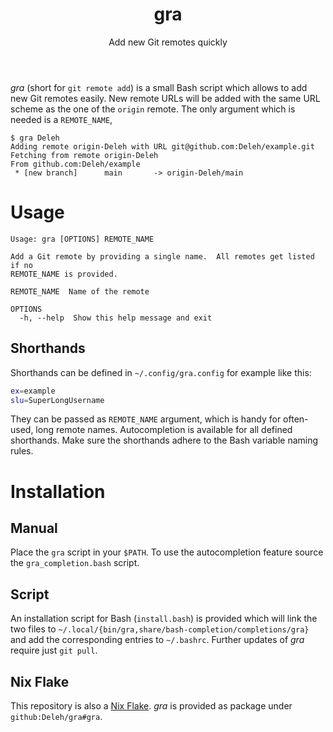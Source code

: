#+title: gra
#+subtitle: Add new Git remotes quickly


/gra/ (short for =git remote add=) is a small Bash script which allows to add new Git remotes easily.
New remote URLs will be added with the same URL scheme as the one of the =origin= remote.
The only argument which is needed is a =REMOTE_NAME=,

#+begin_example
  $ gra Deleh
  Adding remote origin-Deleh with URL git@github.com:Deleh/example.git
  Fetching from remote origin-Deleh
  From github.com:Deleh/example
   * [new branch]      main       -> origin-Deleh/main
#+end_example

* Usage

#+begin_example
  Usage: gra [OPTIONS] REMOTE_NAME

  Add a Git remote by providing a single name.  All remotes get listed if no
  REMOTE_NAME is provided.

  REMOTE_NAME  Name of the remote

  OPTIONS
    -h, --help  Show this help message and exit
#+end_example

** Shorthands

Shorthands can be defined in =~/.config/gra.config= for example like this:

#+begin_src sh
  ex=example
  slu=SuperLongUsername
#+end_src

They can be passed as =REMOTE_NAME= argument, which is handy for often-used, long remote names.
Autocompletion is available for all defined shorthands.
Make sure the shorthands adhere to the Bash variable naming rules.

* Installation

** Manual

Place the =gra= script in your =$PATH=.
To use the autocompletion feature source the =gra_completion.bash= script.

** Script

An installation script for Bash (=install.bash=) is provided which will link the two files to =~/.local/{bin/gra,share/bash-completion/completions/gra}= and add the corresponding entries to =~/.bashrc=.
Further updates of /gra/ require just =git pull=.

** Nix Flake

This repository is also a [[https://nixos.wiki/wiki/Flakes][Nix Flake]].
/gra/ is provided as package under =github:Deleh/gra#gra=.
